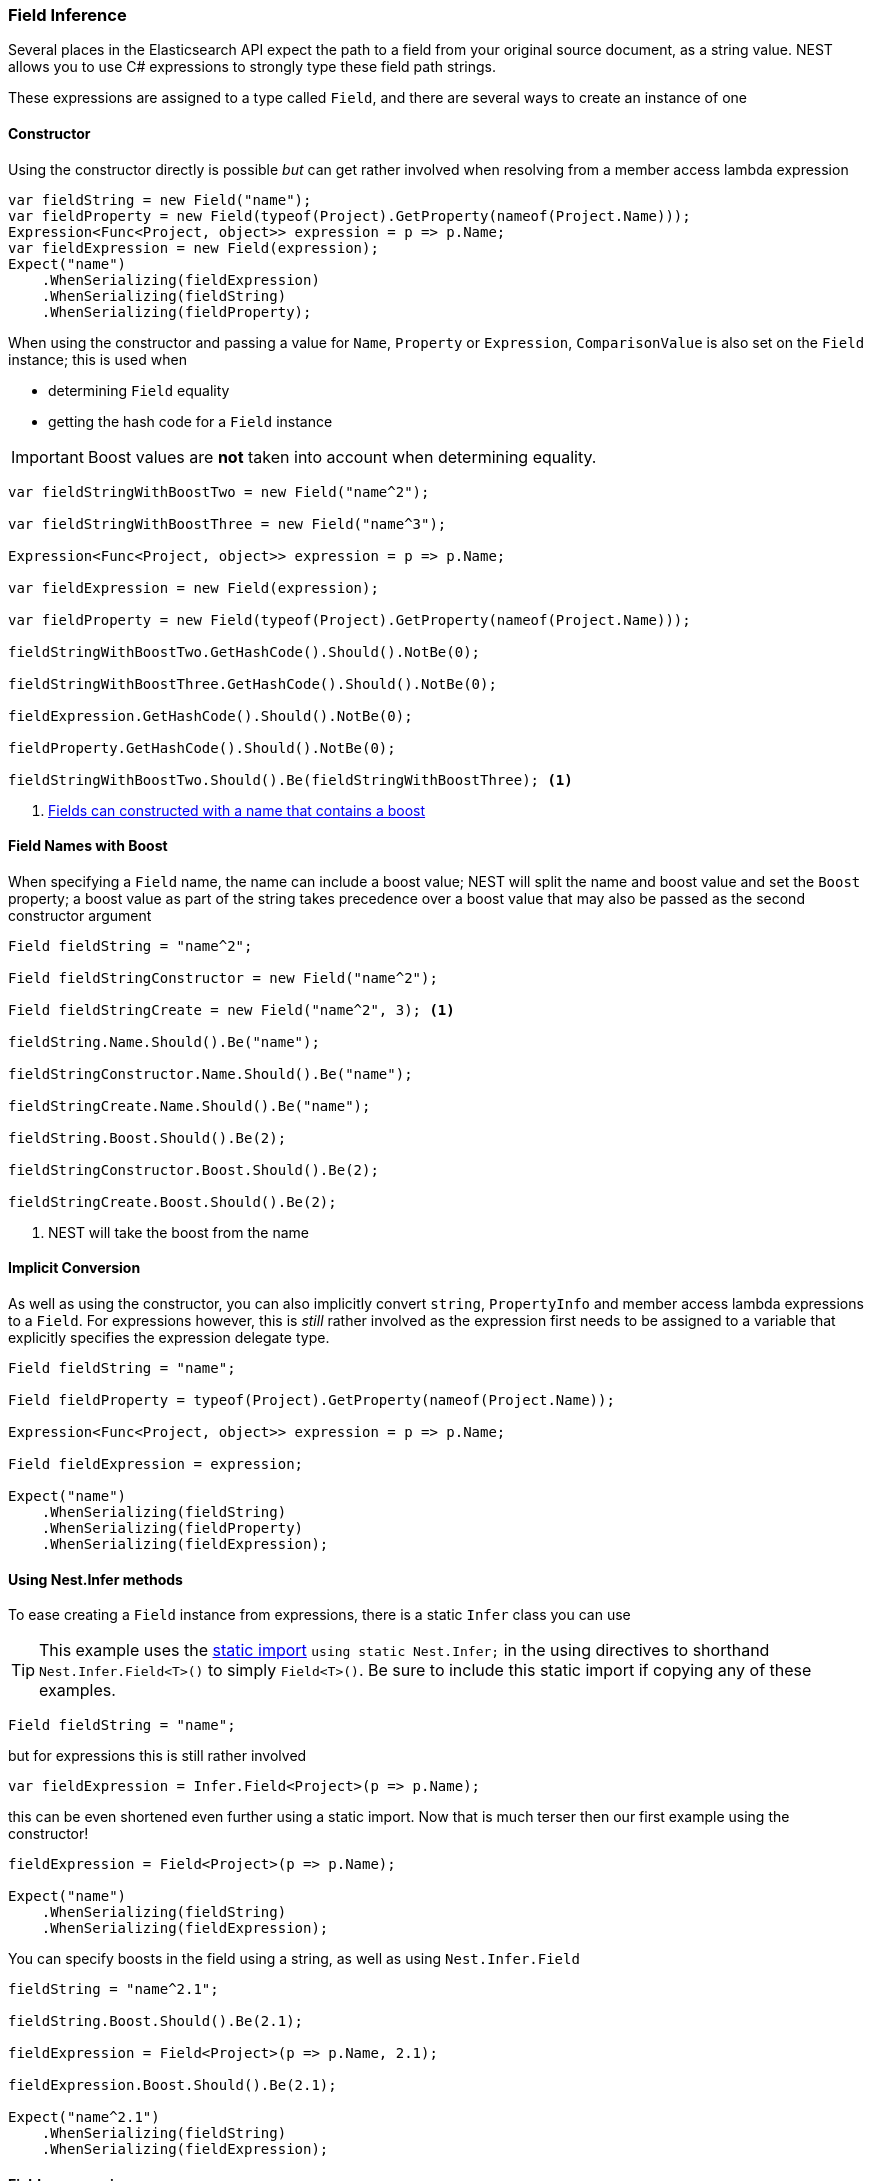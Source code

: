 :ref_current: https://www.elastic.co/guide/en/elasticsearch/reference/5.2

:github: https://github.com/elastic/elasticsearch-net

:nuget: https://www.nuget.org/packages

////
IMPORTANT NOTE
==============
This file has been generated from https://github.com/elastic/elasticsearch-net/tree/5.x/src/Tests/ClientConcepts/HighLevel/Inference/FieldInference.doc.cs. 
If you wish to submit a PR for any spelling mistakes, typos or grammatical errors for this file,
please modify the original csharp file found at the link and submit the PR with that change. Thanks!
////

[[field-inference]]
=== Field Inference

Several places in the Elasticsearch API expect the path to a field from your original source document, as a string value.
NEST allows you to use C# expressions to strongly type these field path strings.

These expressions are assigned to a type called `Field`, and there are several ways to create an instance of one

==== Constructor

Using the constructor directly is possible _but_ can get rather involved when resolving from a member access lambda expression

[source,csharp]
----
var fieldString = new Field("name");
var fieldProperty = new Field(typeof(Project).GetProperty(nameof(Project.Name)));
Expression<Func<Project, object>> expression = p => p.Name;
var fieldExpression = new Field(expression);
Expect("name")
    .WhenSerializing(fieldExpression)
    .WhenSerializing(fieldString)
    .WhenSerializing(fieldProperty);
----

When using the constructor and passing a value for `Name`, `Property` or `Expression`,`ComparisonValue` is also set on the `Field` instance; this is used when

* determining `Field` equality

* getting the hash code for a `Field` instance

IMPORTANT: Boost values are **not** taken into account when determining equality.

[source,csharp]
----
var fieldStringWithBoostTwo = new Field("name^2");

var fieldStringWithBoostThree = new Field("name^3");

Expression<Func<Project, object>> expression = p => p.Name;

var fieldExpression = new Field(expression);

var fieldProperty = new Field(typeof(Project).GetProperty(nameof(Project.Name)));

fieldStringWithBoostTwo.GetHashCode().Should().NotBe(0);

fieldStringWithBoostThree.GetHashCode().Should().NotBe(0);

fieldExpression.GetHashCode().Should().NotBe(0);

fieldProperty.GetHashCode().Should().NotBe(0);

fieldStringWithBoostTwo.Should().Be(fieldStringWithBoostThree); <1>
----
<1> <<field-name-with-boost,Fields can constructed with a name that contains a boost>>

[[field-name-with-boost]]
==== Field Names with Boost

When specifying a `Field` name, the name can include a boost value; NEST will split the name and boost
value and set the `Boost` property; a boost value as part of the string takes precedence over a boost
value that may also be passed as the second constructor argument

[source,csharp]
----
Field fieldString = "name^2";

Field fieldStringConstructor = new Field("name^2");

Field fieldStringCreate = new Field("name^2", 3); <1>

fieldString.Name.Should().Be("name");

fieldStringConstructor.Name.Should().Be("name");

fieldStringCreate.Name.Should().Be("name");

fieldString.Boost.Should().Be(2);

fieldStringConstructor.Boost.Should().Be(2);

fieldStringCreate.Boost.Should().Be(2);
----
<1> NEST will take the boost from the name

==== Implicit Conversion

As well as using the constructor, you can also implicitly convert `string`, `PropertyInfo` and member access lambda expressions to a `Field`.
For expressions however, this is _still_ rather involved as the expression first needs to be assigned to a variable that explicitly specifies
the expression delegate type.

[source,csharp]
----
Field fieldString = "name";

Field fieldProperty = typeof(Project).GetProperty(nameof(Project.Name));

Expression<Func<Project, object>> expression = p => p.Name;

Field fieldExpression = expression;

Expect("name")
    .WhenSerializing(fieldString)
    .WhenSerializing(fieldProperty)
    .WhenSerializing(fieldExpression);
----

[[nest-infer]]
==== Using Nest.Infer methods

To ease creating a `Field` instance from expressions, there is a static `Infer` class you can use

[TIP]
This example uses the https://msdn.microsoft.com/en-us/library/sf0df423.aspx#Anchor_0[static import] `using static Nest.Infer;` in the using directives to shorthand `Nest.Infer.Field<T>()`
to simply `Field<T>()`. Be sure to include this static import if copying any of these examples.

[source,csharp]
----
Field fieldString = "name";
----

but for expressions this is still rather involved 

[source,csharp]
----
var fieldExpression = Infer.Field<Project>(p => p.Name);
----

this can be even shortened even further using a static import.
Now that is much terser then our first example using the constructor!

[source,csharp]
----
fieldExpression = Field<Project>(p => p.Name);

Expect("name")
    .WhenSerializing(fieldString)
    .WhenSerializing(fieldExpression);
----

You can specify boosts in the field using a string, as well as using `Nest.Infer.Field` 

[source,csharp]
----
fieldString = "name^2.1";

fieldString.Boost.Should().Be(2.1);

fieldExpression = Field<Project>(p => p.Name, 2.1);

fieldExpression.Boost.Should().Be(2.1);

Expect("name^2.1")
    .WhenSerializing(fieldString)
    .WhenSerializing(fieldExpression);
----

[[camel-casing]]
==== Field name casing

By default, NEST https://en.wikipedia.org/wiki/Camel_case[camelcases] **all** field names to better align with typical
JavaScript and JSON conventions

using `DefaultFieldNameInferrer()` on ConnectionSettings you can change this behavior 

[source,csharp]
----
var setup = WithConnectionSettings(s => s.DefaultFieldNameInferrer(p => p.ToUpper()));

setup.Expect("NAME").WhenSerializing(Field<Project>(p => p.Name));
----

However `string` types are *always* passed along verbatim 

[source,csharp]
----
setup.Expect("NaMe").WhenSerializing<Field>("NaMe");
----

Of you want the same behavior for expressions, simply pass a Func<string,string> to `DefaultFieldNameInferrer`
to make no changes to the name

[source,csharp]
----
setup = WithConnectionSettings(s => s.DefaultFieldNameInferrer(p => p));

setup.Expect("Name").WhenSerializing(Field<Project>(p => p.Name));
----

==== Complex field name expressions 

You can follow your property expression to any depth. Here we are traversing to the `LeadDeveloper` `FirstName` 

[source,csharp]
----
Expect("leadDeveloper.firstName").WhenSerializing(Field<Project>(p => p.LeadDeveloper.FirstName));
----

When dealing with collection indexers, the indexer access is ignored allowing you to traverse into properties of collections 

[source,csharp]
----
Expect("curatedTags").WhenSerializing(Field<Project>(p => p.CuratedTags[0]));
----

Similarly, LINQ's `.First()` method also works 

[source,csharp]
----
Expect("curatedTags").WhenSerializing(Field<Project>(p => p.CuratedTags.First()));

Expect("curatedTags.added").WhenSerializing(Field<Project>(p => p.CuratedTags[0].Added));

Expect("curatedTags.name").WhenSerializing(Field<Project>(p => p.CuratedTags.First().Name));
----

NOTE: Remember, these are _expressions_ and not actual code that will be executed

An indexer on a dictionary is assumed to describe a property name 

[source,csharp]
----
Expect("metadata.hardcoded").WhenSerializing(Field<Project>(p => p.Metadata["hardcoded"]));

Expect("metadata.hardcoded.created").WhenSerializing(Field<Project>(p => p.Metadata["hardcoded"].Created));
----

A cool feature here is that NEST will evaluate variables passed to an indexer 

[source,csharp]
----
var variable = "var";

Expect("metadata.var").WhenSerializing(Field<Project>(p => p.Metadata[variable]));

Expect("metadata.var.created").WhenSerializing(Field<Project>(p => p.Metadata[variable].Created));
----

If you are using Elasticearch's multi-fields, which you really should as they allow
you to analyze a string in a number of different ways, these __"virtual"__ sub fields
do not always map back on to your POCO. By calling `.Suffix()` on expressions, you describe the sub fields that
should be mapped and <<auto-map, how they are mapped>>

[source,csharp]
----
Expect("leadDeveloper.firstName.raw").WhenSerializing(
    Field<Project>(p => p.LeadDeveloper.FirstName.Suffix("raw")));

Expect("curatedTags.raw").WhenSerializing(
    Field<Project>(p => p.CuratedTags[0].Suffix("raw")));

Expect("curatedTags.raw").WhenSerializing(
    Field<Project>(p => p.CuratedTags.First().Suffix("raw")));

Expect("curatedTags.added.raw").WhenSerializing(
    Field<Project>(p => p.CuratedTags[0].Added.Suffix("raw")));

Expect("metadata.hardcoded.raw").WhenSerializing(
    Field<Project>(p => p.Metadata["hardcoded"].Suffix("raw")));

Expect("metadata.hardcoded.created.raw").WhenSerializing(
    Field<Project>(p => p.Metadata["hardcoded"].Created.Suffix("raw")));
----

You can even chain `.Suffix()` calls to any depth!

[source,csharp]
----
Expect("curatedTags.name.raw.evendeeper").WhenSerializing(
    Field<Project>(p => p.CuratedTags.First().Name.Suffix("raw").Suffix("evendeeper")));
----

Variables passed to suffix will be evaluated as well 

[source,csharp]
----
var suffix = "unanalyzed";

Expect("metadata.var.unanalyzed").WhenSerializing(
    Field<Project>(p => p.Metadata[variable].Suffix(suffix)));

Expect("metadata.var.created.unanalyzed").WhenSerializing(
    Field<Project>(p => p.Metadata[variable].Created.Suffix(suffix)));
----

Suffixes can also be appended to expressions using `.AppendSuffix()`. This is useful in cases where you want to apply the same suffix
to a list of fields.

Here we have a list of expressions 

[source,csharp]
----
var expressions = new List<Expression<Func<Project, object>>>
{
    p => p.Name,
    p => p.Description,
    p => p.CuratedTags.First().Name,
    p => p.LeadDeveloper.FirstName,
    p => p.Metadata["hardcoded"]
};
----

and we want to append the suffix "raw" to each 

[source,csharp]
----
var fieldExpressions =
    expressions.Select<Expression<Func<Project, object>>, Field>(e => e.AppendSuffix("raw")).ToList();

Expect("name.raw").WhenSerializing(fieldExpressions[0]);

Expect("description.raw").WhenSerializing(fieldExpressions[1]);

Expect("curatedTags.name.raw").WhenSerializing(fieldExpressions[2]);

Expect("leadDeveloper.firstName.raw").WhenSerializing(fieldExpressions[3]);

Expect("metadata.hardcoded.raw").WhenSerializing(fieldExpressions[4]);
----

or we might even want to chain multiple `.AppendSuffix()` calls 

[source,csharp]
----
var multiSuffixFieldExpressions =
    expressions.Select<Expression<Func<Project, object>>, Field>(e => e.AppendSuffix("raw").AppendSuffix("evendeeper")).ToList();

Expect("name.raw.evendeeper").WhenSerializing(multiSuffixFieldExpressions[0]);

Expect("description.raw.evendeeper").WhenSerializing(multiSuffixFieldExpressions[1]);

Expect("curatedTags.name.raw.evendeeper").WhenSerializing(multiSuffixFieldExpressions[2]);

Expect("leadDeveloper.firstName.raw.evendeeper").WhenSerializing(multiSuffixFieldExpressions[3]);

Expect("metadata.hardcoded.raw.evendeeper").WhenSerializing(multiSuffixFieldExpressions[4]);
----

==== Attribute based naming

Using NEST's property attributes you can specify a new name for the properties

[source,csharp]
----
public class BuiltIn
{
    [Text(Name = "naam")]
    public string Name { get; set; }
}
----

[source,csharp]
----
Expect("naam").WhenSerializing(Field<BuiltIn>(p => p.Name));
----

Starting with NEST 2.x, we also ask the serializer if it can resolve a property to a name.
Here we ask the default `JsonNetSerializer` to resolve a property name and it takes
the `JsonPropertyAttribute` into account

[source,csharp]
----
public class SerializerSpecific
{
    [JsonProperty("nameInJson")]
    public string Name { get; set; }
}
----

[source,csharp]
----
Expect("nameInJson").WhenSerializing(Field<SerializerSpecific>(p => p.Name));
----

If both a NEST property attribute and a serializer specific attribute are present on a property,
**NEST attributes take precedence**

[source,csharp]
----
public class Both
{
    [Text(Name = "naam")]
    [JsonProperty("nameInJson")]
    public string Name { get; set; }
}
----

[source,csharp]
----
Expect("naam").WhenSerializing(Field<Both>(p => p.Name));

Expect(new
{
    naam = "Martijn Laarman"
}).WhenSerializing(new Both { Name = "Martijn Laarman" });
----

[[field-inference-caching]]
==== Field Inference Caching

Resolution of field names is cached _per_ `ConnectionSettings` instance. To demonstrate,
take the following simple POCOs

[source,csharp]
----
class A { public C C { get; set; } }

class B { public C C { get; set; } }

class C
{
    public string Name { get; set; }
}
----

[source,csharp]
----
var client = TestClient.Default;

var fieldNameOnA = client.Infer.Field(Field<A>(p => p.C.Name));

var fieldNameOnB = client.Infer.Field(Field<B>(p => p.C.Name));
----

Here we have two similarly shaped expressions, one coming from A and one from B
that will resolve to the same field name, as expected

[source,csharp]
----
fieldNameOnA.Should().Be("c.name");

fieldNameOnB.Should().Be("c.name");
----

now we create a new connection settings with a re-map for `C` on class `A` to `"d"`
now when we resolve the field path for property `C` on `A`, it will be different than
for property `C` on `B`

[source,csharp]
----
var newConnectionSettings = TestClient.CreateSettings(modifySettings: s => s
    .InferMappingFor<A>(m => m
        .Rename(p => p.C, "d")
    )
);

var newClient = new ElasticClient(newConnectionSettings);

fieldNameOnA = newClient.Infer.Field(Field<A>(p => p.C.Name));

fieldNameOnB = newClient.Infer.Field(Field<B>(p => p.C.Name));

fieldNameOnA.Should().Be("d.name");

fieldNameOnB.Should().Be("c.name");
----

however we didn't break inference on the first client instance using its separate connection settings 

[source,csharp]
----
fieldNameOnA = client.Infer.Field(Field<A>(p => p.C.Name));

fieldNameOnB = client.Infer.Field(Field<B>(p => p.C.Name));

fieldNameOnA.Should().Be("c.name");

fieldNameOnB.Should().Be("c.name");
----

[[field-inference-precedence]]
==== Inference Precedence

To wrap up, the precedence in which field names are inferred is:

. A hard rename of the property on connection settings using `.Rename()`

. A NEST property mapping

. Ask the serializer if the property has a verbatim value e.g it has an explicit JsonProperty attribute.

. Pass the MemberInfo's Name to the DefaultFieldNameInferrer, which by default camelCases

The following example class will demonstrate this precedence

[source,csharp]
----
class Precedence
{
    [Text(Name = "renamedIgnoresNest")]
    [JsonProperty("renamedIgnoresJsonProperty")]
    public string RenamedOnConnectionSettings { get; set; } <1>

    [Text(Name = "nestAtt")]
    [JsonProperty("jsonProp")]
    public string NestAttribute { get; set; } <2>

    [JsonProperty("jsonProp")]
    public string JsonProperty { get; set; } <3>

    [JsonProperty("dontaskme")]
    public string AskSerializer { get; set; } <4>

    public string DefaultFieldNameInferrer { get; set; } <5>
}
----
<1> Even though this property has a NEST property mapping _and_ a `JsonProperty` attribute, We are going to provide a hard rename for it on ConnectionSettings later that should win.
<2> This property has both a NEST attribute and a `JsonProperty`, NEST should win.
<3> We should take the json property into account by itself
<4> This property we are going to special case in our custom serializer to resolve to ask
<5> We are going to register a DefaultFieldNameInferrer on ConnectionSettings that will uppercase all properties.

Here we create a custom serializer that renames any property named `AskSerializer` to `ask`

[source,csharp]
----
class CustomSerializer : JsonNetSerializer
{
    public CustomSerializer(IConnectionSettingsValues settings) : base(settings) { }

    public override IPropertyMapping CreatePropertyMapping(MemberInfo memberInfo)
    {
        return memberInfo.Name == nameof(Precedence.AskSerializer)
            ? new PropertyMapping { Name = "ask" }
            : base.CreatePropertyMapping(memberInfo);
    }
}
----

Here we provide an explicit rename of a property on `ConnectionSettings` using `.Rename()`
and all properties that are not mapped verbatim should be uppercased

[source,csharp]
----
var usingSettings = WithConnectionSettings(s => s

    .InferMappingFor<Precedence>(m => m
        .Rename(p => p.RenamedOnConnectionSettings, "renamed")
    )
    .DefaultFieldNameInferrer(p => p.ToUpperInvariant())
).WithSerializer(s => new CustomSerializer(s));

usingSettings.Expect("renamed").ForField(Field<Precedence>(p => p.RenamedOnConnectionSettings));

usingSettings.Expect("nestAtt").ForField(Field<Precedence>(p => p.NestAttribute));

usingSettings.Expect("jsonProp").ForField(Field<Precedence>(p => p.JsonProperty));

usingSettings.Expect("ask").ForField(Field<Precedence>(p => p.AskSerializer));

usingSettings.Expect("DEFAULTFIELDNAMEINFERRER").ForField(Field<Precedence>(p => p.DefaultFieldNameInferrer));
----

The same naming rules also apply when indexing a document 

[source,csharp]
----
usingSettings.Expect(new []
{
    "ask",
    "DEFAULTFIELDNAMEINFERRER",
    "jsonProp",
    "nestAtt",
    "renamed"
}).AsPropertiesOf(new Precedence
{
    RenamedOnConnectionSettings = "renamed on connection settings",
    NestAttribute = "using a nest attribute",
    JsonProperty = "the default serializer resolves json property attributes",
    AskSerializer = "serializer fiddled with this one",
    DefaultFieldNameInferrer = "shouting much?"
});
----

[source,csharp]
----
public class Parent
{
    public int Id { get; set; }
    public string Description { get; set; }
    public string IgnoreMe { get; set; }
}

public class Child : Parent { }
----

Inherited properties can be ignored and renamed just as one would expect 

[source,csharp]
----
var usingSettings = WithConnectionSettings(s => s
    .InferMappingFor<Child>(m => m
        .Rename(p => p.Description, "desc")
        .Ignore(p => p.IgnoreMe)
    )
);

usingSettings.Expect(new []
{
    "id",
    "desc",
}).AsPropertiesOf(new Child
{
    Id = 1,
    Description = "using a nest attribute",
    IgnoreMe = "the default serializer resolves json property attributes",
});
----

